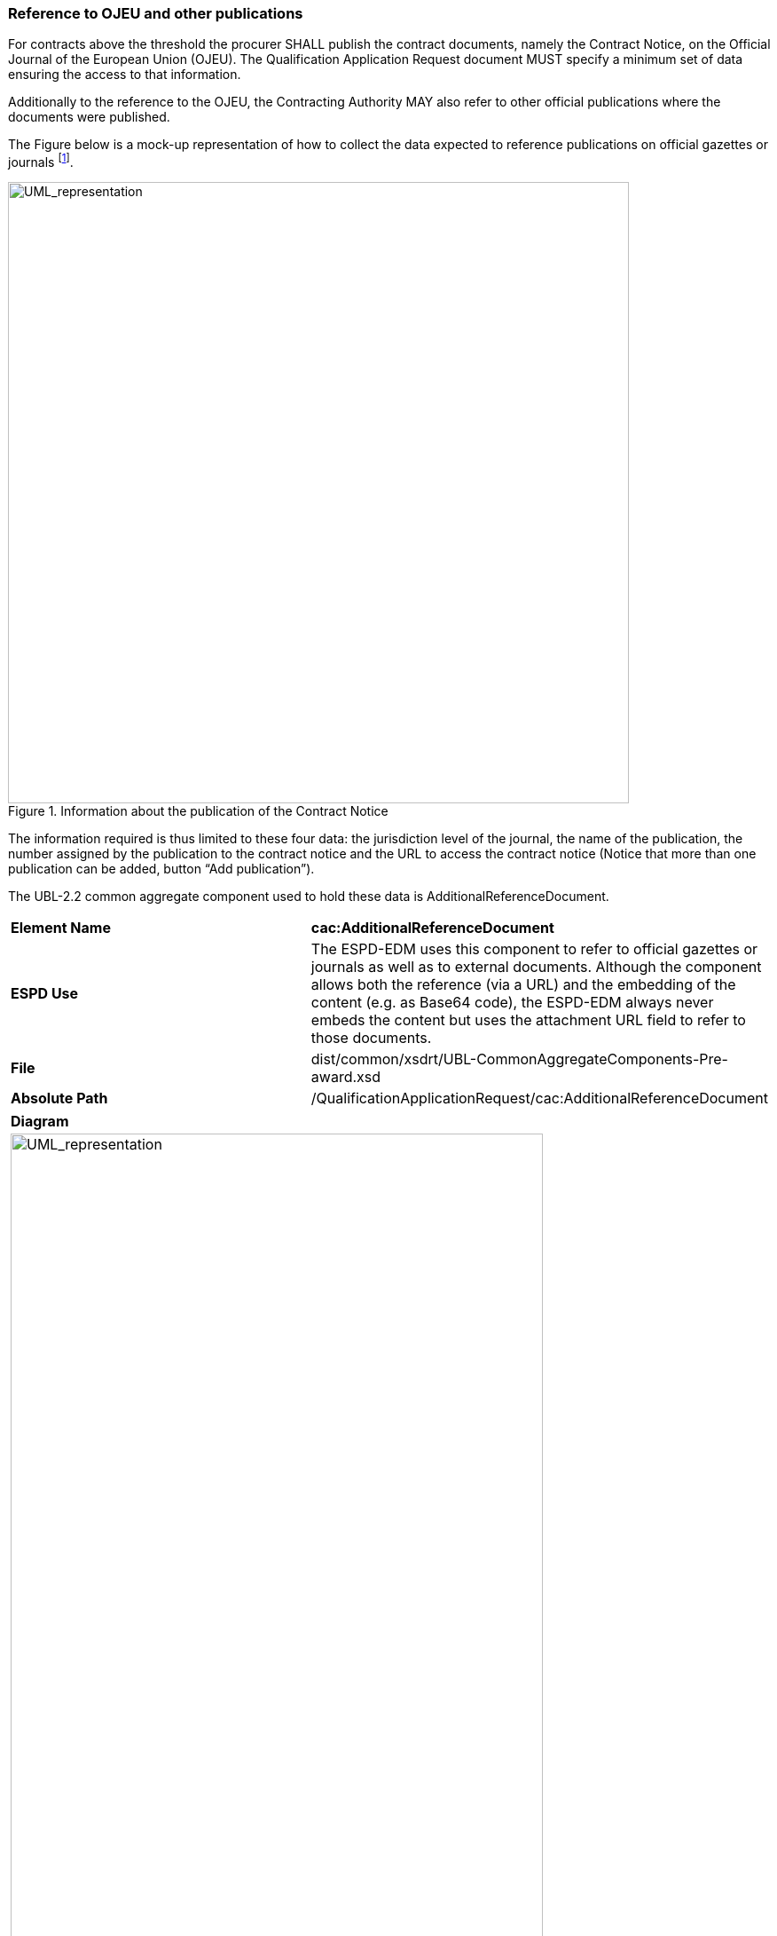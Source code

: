 ifndef::imagesdir[:imagesdir: images]

[.text-left]
=== Reference to OJEU and other publications

For contracts above the threshold the procurer SHALL publish the contract documents, namely the Contract Notice, on the Official Journal of the European Union (OJEU). The Qualification Application Request document MUST specify a minimum set of data ensuring the access to that information. 

Additionally to the reference to the OJEU, the Contracting Authority MAY also refer to other official publications where the documents were published.

The Figure below is a mock-up representation of how to collect the data expected to reference publications on official gazettes or journals footnote:[This mechanism can also be used for contracts below the threshold, obviously.].

[.text-center]
.Information about the publication of the Contract Notice
image::Contract_Notice.png[alt="UML_representation", width="700", height="700"]

The information required  is thus limited to these four data: the jurisdiction level of the journal, the name of the publication, the number assigned by the publication to the contract notice and the URL to access the contract notice (Notice that more than one publication can be added, button “Add publication”).

The UBL-2.2 common aggregate component used to hold these data is AdditionalReferenceDocument.


|===
|*Element Name*|*cac:AdditionalReferenceDocument*
|*ESPD Use*|The ESPD-EDM uses this component to refer to official gazettes or journals as well as to external documents. Although the component allows both the reference (via a URL) and the embedding of  the content (e.g. as Base64 code), the ESPD-EDM always never embeds the content but uses the attachment URL field to refer to those documents.
|*File*|dist/common/xsdrt/UBL-CommonAggregateComponents-Pre-award.xsd
|*Absolute Path*|/QualificationApplicationRequest/cac:AdditionalReferenceDocument
|===

[cols="a"]
|===
|*Diagram*|
[.text-center]
image::Diagram_1.png[alt="UML_representation", width="600", height="1000"]
[.text-center]
image::Diagram_2.png[alt="UML_representation", width="600", height="1000"]
|===
|===
|*UBL Definition*|A reference to an additional document associated with this document.
|===
|===
|*Element Name*|*Type*|*UBL Cardinality*|*ESPD Cardinality*|*Description*

|*cbc:ID*
|Identifier
|1
|1
|An identifier for the referenced document. The ESPD-EDM uses it to hold the Contract Notice number. See example below.
|*cbc:DocumentTypeCode*
|Code
|0..1
|1
|The type of document being referenced, expressed as a code. For the ESDP-EDM it is compulsory use of the Code List “DocRefContentType”. See example below on how to specify the OJEU CN. If the type of document is not available in this list, provide the code “Other” and describe the content in the element “DocumentType”.
|*cbc:DocumentType*
|Code
|0..1
|0..1
|The type of document being referenced, expressed as text.
|*cac:Attachment/cac:ExternalReference +/cbc:FileName*
|Text
|0..1
|0..1
|The file name of the external object. The ESPD-EDMs uses this field to hold a self-descriptive title of the reference
|*cac:Attachment/cac:ExternalReference +/cbc:DocumentDescription*
|Text
|0..1
|0..1
|Text describing the referenced document.
|*cac:Attachment/cac:ExternalReference +/cbc:URI*
|URI
|0..1
|0..1
|The Uniform Resource Identifier (URI) that identifies the external object as an Internet resource.
|===

[.text-left]
==== Example


[source,xml]
----
<cac:AdditionalDocumentReference>
	<cbc:ID schemeID="ISO/IEC 9834-8:2008 - 4UUID" schemeAgencyID="EU-COM-GROW" schemeAgencyName="DG GROW (European Commission)" schemeVersionID="1.1">2015/S 252-461137</cbc:ID> <!--1-->
	<cbc:DocumentTypeCode listID="DocRefContentType" listAgencyID="EU-COM-GROW" listVersionID="1.0">TED_CN</cbc:DocumentTypeCode>
	<cbc:DocumentType>Contract Notice published in TeD (Official Journal of the European Publications Office)</cbc:DocumentType> <!--2-->
	<cac:Attachment>
		<cac:ExternalReference>
			<cbc:URI>http://ted.europa.eu/udl?uri=TED:NOTICE:127658-2017:TEXT:EN:HTML</cbc:URI>
			<cbc:FileName>Belgium-Brussels: European Resource Efficiency Excellence Centre</cbc:FileName>
			<cbc:Description>The objective of this contract is to set up a virtual European Resource Efficiency Excellence Centre. The Centre will provide information and support to European SMEs, business intermediaries, resource efficiencypractitioners and other interested parties such as regional authorities.</cbc:Description>
		</cac:ExternalReference>
	</cac:Attachment>
</cac:AdditionalDocumentReference>
----
[cols="1a"]
|===
|*COMMENTS*|
<1>  In the context of the ESPD-EDM all the Request documents XML instances MUST always include an Additional Document Reference indicating the OJEU reference number of the Contract Notice.
<2>  This OJEU reference number MUST be specified in the field cbc:ID of the element cac:AdditionalDocumentReference component, and MUST follow the scheme defined by the European Publications Office: [][][][]/S [][][]-[][][][][][] (e.g. 2015/S 252-461137).
|===
